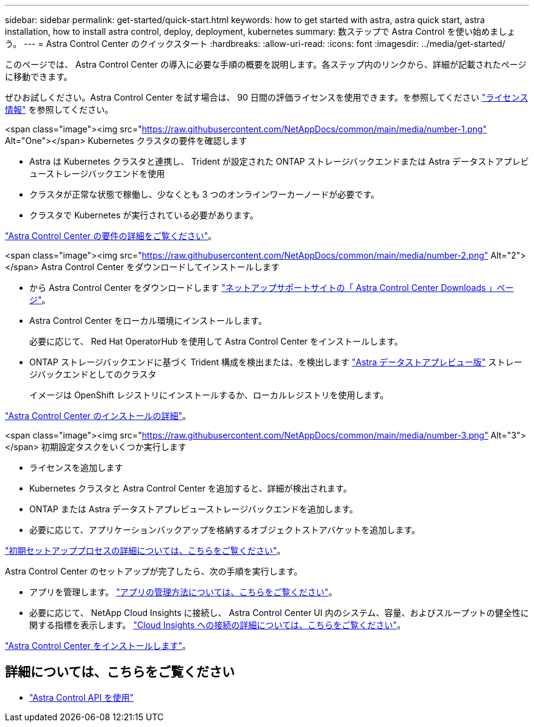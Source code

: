 ---
sidebar: sidebar 
permalink: get-started/quick-start.html 
keywords: how to get started with astra, astra quick start, astra installation, how to install astra control, deploy, deployment, kubernetes 
summary: 数ステップで Astra Control を使い始めましょう。 
---
= Astra Control Center のクイックスタート
:hardbreaks:
:allow-uri-read: 
:icons: font
:imagesdir: ../media/get-started/


このページでは、 Astra Control Center の導入に必要な手順の概要を説明します。各ステップ内のリンクから、詳細が記載されたページに移動できます。

ぜひお試しください。Astra Control Center を試す場合は、 90 日間の評価ライセンスを使用できます。を参照してください link:../get-started/setup_overview.html#add-a-license-for-astra-control-center["ライセンス情報"] を参照してください。

.<span class="image"><img src="https://raw.githubusercontent.com/NetAppDocs/common/main/media/number-1.png"[] Alt="One"></span> Kubernetes クラスタの要件を確認します
* Astra は Kubernetes クラスタと連携し、 Trident が設定された ONTAP ストレージバックエンドまたは Astra データストアプレビューストレージバックエンドを使用
* クラスタが正常な状態で稼働し、少なくとも 3 つのオンラインワーカーノードが必要です。
* クラスタで Kubernetes が実行されている必要があります。


[role="quick-margin-para"]
link:../get-started/requirements.html["Astra Control Center の要件の詳細をご覧ください"]。

.<span class="image"><img src="https://raw.githubusercontent.com/NetAppDocs/common/main/media/number-2.png"[] Alt="2"></span> Astra Control Center をダウンロードしてインストールします
* から Astra Control Center をダウンロードします https://mysupport.netapp.com/site/products/all/details/astra-control-center/downloads-tab["ネットアップサポートサイトの「 Astra Control Center Downloads 」ページ"^]。
* Astra Control Center をローカル環境にインストールします。
+
必要に応じて、 Red Hat OperatorHub を使用して Astra Control Center をインストールします。

* ONTAP ストレージバックエンドに基づく Trident 構成を検出または、を検出します https://docs.netapp.com/us-en/astra-data-store/index.html["Astra データストアプレビュー版"] ストレージバックエンドとしてのクラスタ
+
イメージは OpenShift レジストリにインストールするか、ローカルレジストリを使用します。



[role="quick-margin-para"]
link:../get-started/install_acc.html["Astra Control Center のインストールの詳細"]。

.<span class="image"><img src="https://raw.githubusercontent.com/NetAppDocs/common/main/media/number-3.png"[] Alt="3"></span> 初期設定タスクをいくつか実行します
* ライセンスを追加します
* Kubernetes クラスタと Astra Control Center を追加すると、詳細が検出されます。
* ONTAP または Astra データストアプレビューストレージバックエンドを追加します。
* 必要に応じて、アプリケーションバックアップを格納するオブジェクトストアバケットを追加します。


[role="quick-margin-para"]
link:../get-started/setup_overview.html["初期セットアッププロセスの詳細については、こちらをご覧ください"]。

[role="quick-margin-list"]
Astra Control Center のセットアップが完了したら、次の手順を実行します。

* アプリを管理します。 link:../use/manage-apps.html["アプリの管理方法については、こちらをご覧ください"]。
* 必要に応じて、 NetApp Cloud Insights に接続し、 Astra Control Center UI 内のシステム、容量、およびスループットの健全性に関する指標を表示します。 link:../use/monitor-protect.html["Cloud Insights への接続の詳細については、こちらをご覧ください"]。


[role="quick-margin-para"]
link:../get-started/install_acc.html["Astra Control Center をインストールします"]。



== 詳細については、こちらをご覧ください

* https://docs.netapp.com/us-en/astra-automation/index.html["Astra Control API を使用"^]

